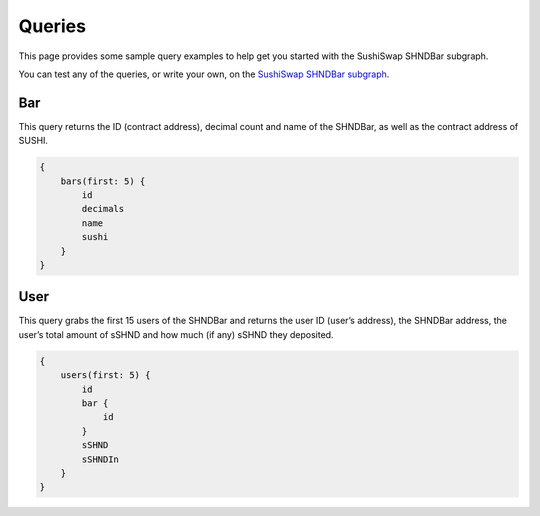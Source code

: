 Queries
=========

This page provides some sample query examples to help get you started
with the SushiSwap SHNDBar subgraph.

You can test any of the queries, or write your own, on the `SushiSwap
SHNDBar
subgraph <https://thegraph.com/explorer/subgraph?id=9PNQKCFNijybeAXkfSYrrQQ9gtRhLJB8VgmBSov3RkDQ&view=Overview>`__.

Bar
---

This query returns the ID (contract address), decimal count and name of
the SHNDBar, as well as the contract address of SUSHI.

.. code:: graphql

   {
       bars(first: 5) {
           id
           decimals
           name
           sushi
       }
   }

User
----

This query grabs the first 15 users of the SHNDBar and returns the user
ID (user’s address), the SHNDBar address, the user’s total amount of
sSHND and how much (if any) sSHND they deposited.

.. code:: graphql

   {
       users(first: 5) {
           id
           bar {
               id
           }
           sSHND
           sSHNDIn
       }
   }
